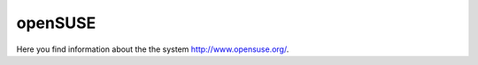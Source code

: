 .. _openSUSE:

========
openSUSE
========

Here you find information about the the system
`<http://www.opensuse.org/>`_.

